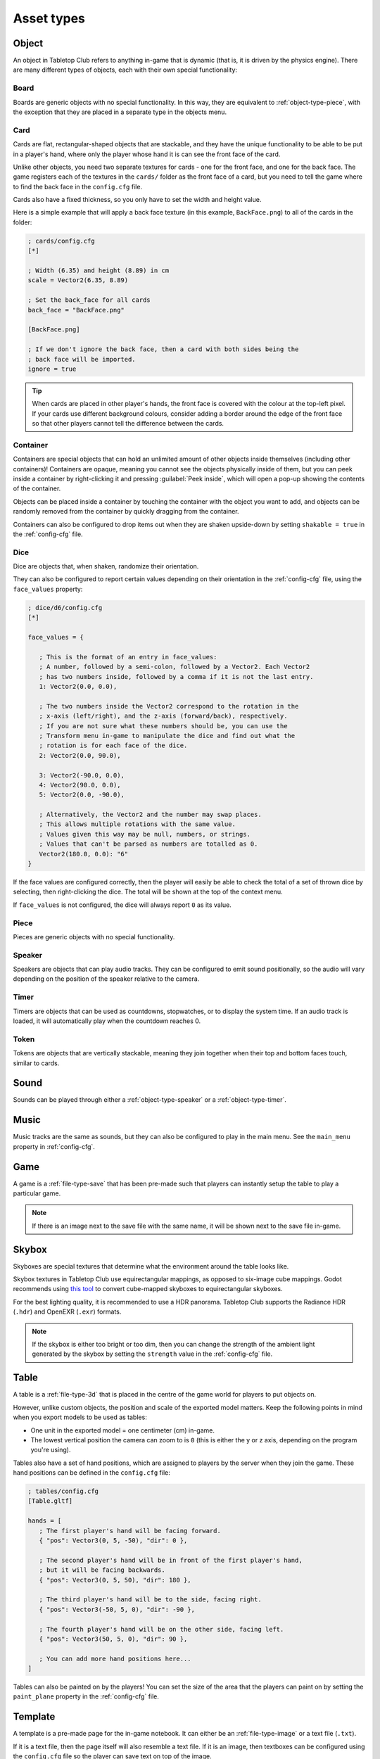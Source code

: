 ===========
Asset types
===========

.. _asset-type-object:

Object
------

An object in Tabletop Club refers to anything in-game that is dynamic (that is,
it is driven by the physics engine). There are many different types of objects,
each with their own special functionality:


.. _object-type-board:

Board
^^^^^

.. image:: examples/board.jpg
   :alt: An empty chess board on a table.

Boards are generic objects with no special functionality. In this way, they are
equivalent to :ref:`object-type-piece`, with the exception that they are placed
in a separate type in the objects menu.


.. _object-type-card:

Card
^^^^

.. image:: examples/cards.jpg
   :alt: A row of five cards in a white rectangle representing the player's
      hand, from left to right, they are the ace of clubs, the ace of diamonds,
      the ace of hearts, the ace of spades, and a card that is facing down. The
      text "player" is shown in front of the hand.

Cards are flat, rectangular-shaped objects that are stackable, and they have
the unique functionality to be able to be put in a player's hand, where only
the player whose hand it is can see the front face of the card.

Unlike other objects, you need two separate textures for cards - one for the
front face, and one for the back face. The game registers each of the textures
in the ``cards/`` folder as the front face of a card, but you need to tell the
game where to find the back face in the ``config.cfg`` file.

Cards also have a fixed thickness, so you only have to set the width and height
value.

Here is a simple example that will apply a back face texture (in this example,
``BackFace.png``) to all of the cards in the folder:

.. code-block:: ini

   ; cards/config.cfg
   [*]

   ; Width (6.35) and height (8.89) in cm
   scale = Vector2(6.35, 8.89)

   ; Set the back_face for all cards
   back_face = "BackFace.png"

   [BackFace.png]

   ; If we don't ignore the back face, then a card with both sides being the
   ; back face will be imported.
   ignore = true

.. tip::

   When cards are placed in other player's hands, the front face is covered
   with the colour at the top-left pixel. If your cards use different background
   colours, consider adding a border around the edge of the front face so that
   other players cannot tell the difference between the cards.


.. _object-type-container:

Container
^^^^^^^^^

.. image:: examples/container.jpg
   :alt: A red plastic cup is placed near the corner of a table.

Containers are special objects that can hold an unlimited amount of other
objects inside themselves (including other containers)! Containers are opaque,
meaning you cannot see the objects physically inside of them, but you can peek
inside a container by right-clicking it and pressing :guilabel:`Peek inside`,
which will open a pop-up showing the contents of the container.

Objects can be placed inside a container by touching the container with the
object you want to add, and objects can be randomly removed from the container
by quickly dragging from the container.

Containers can also be configured to drop items out when they are shaken
upside-down by setting ``shakable = true`` in the :ref:`config-cfg` file.


.. _object-type-dice:

Dice
^^^^

.. image:: examples/dice.jpg
   :alt: On the table is a set of dice of varying colours and sides.

Dice are objects that, when shaken, randomize their orientation.

They can also be configured to report certain values depending on their
orientation in the :ref:`config-cfg` file, using the ``face_values`` property:

.. code-block:: ini

   ; dice/d6/config.cfg
   [*]

   face_values = {

      ; This is the format of an entry in face_values:
      ; A number, followed by a semi-colon, followed by a Vector2. Each Vector2
      ; has two numbers inside, followed by a comma if it is not the last entry.
      1: Vector2(0.0, 0.0),

      ; The two numbers inside the Vector2 correspond to the rotation in the
      ; x-axis (left/right), and the z-axis (forward/back), respectively.
      ; If you are not sure what these numbers should be, you can use the
      ; Transform menu in-game to manipulate the dice and find out what the
      ; rotation is for each face of the dice.
      2: Vector2(0.0, 90.0),

      3: Vector2(-90.0, 0.0),
      4: Vector2(90.0, 0.0),
      5: Vector2(0.0, -90.0),

      ; Alternatively, the Vector2 and the number may swap places.
      ; This allows multiple rotations with the same value.
      ; Values given this way may be null, numbers, or strings.
      ; Values that can't be parsed as numbers are totalled as 0.
      Vector2(180.0, 0.0): "6"
   }

If the face values are configured correctly, then the player will easily be able
to check the total of a set of thrown dice by selecting, then right-clicking the
dice. The total will be shown at the top of the context menu.

If ``face_values`` is not configured, the dice will always report ``0`` as its
value.

.. _object-type-piece:

Piece
^^^^^

.. image:: examples/pieces.jpg
   :alt: On the table are two chess pieces, a white pawn and a black queen.

Pieces are generic objects with no special functionality.


.. _object-type-speaker:

Speaker
^^^^^^^

.. image:: examples/speaker.jpg
   :alt: By the corner of the table is a large, metallic gramophone.

Speakers are objects that can play audio tracks. They can be configured to emit
sound positionally, so the audio will vary depending on the position of the
speaker relative to the camera.


.. _object-type-timer:

Timer
^^^^^

Timers are objects that can be used as countdowns, stopwatches, or to display
the system time. If an audio track is loaded, it will automatically play when
the countdown reaches 0.


.. _object-type-token:

Token
^^^^^

.. image:: examples/tokens.png
   :alt: On the table are some stacks of poker chips varying in height,
      representing various values, those being 1, 5, 10, 25, and 100.

Tokens are objects that are vertically stackable, meaning they join together
when their top and bottom faces touch, similar to cards.


.. _asset-type-sound:

Sound
-----

Sounds can be played through either a :ref:`object-type-speaker` or a
:ref:`object-type-timer`.


.. _asset-type-music:

Music
-----

Music tracks are the same as sounds, but they can also be configured to play
in the main menu. See the ``main_menu`` property in :ref:`config-cfg`.


.. _asset-type-game:

Game
----

A game is a :ref:`file-type-save` that has been pre-made such that players can
instantly setup the table to play a particular game.

.. note::

   If there is an image next to the save file with the same name, it will be
   shown next to the save file in-game.


.. _asset-type-skybox:

Skybox
------

Skyboxes are special textures that determine what the environment around the
table looks like.

Skybox textures in Tabletop Club use equirectangular mappings, as opposed to
six-image cube mappings. Godot recommends using `this tool
<https://danilw.github.io/GLSL-howto/cubemap_to_panorama_js/cubemap_to_panorama.html>`_
to convert cube-mapped skyboxes to equirectangular skyboxes.

For the best lighting quality, it is recommended to use a HDR panorama.
Tabletop Club supports the Radiance HDR (``.hdr``) and OpenEXR (``.exr``)
formats.

.. note::

   If the skybox is either too bright or too dim, then you can change the
   strength of the ambient light generated by the skybox by setting the
   ``strength`` value in the :ref:`config-cfg` file.


.. _asset-type-table:

Table
-----

A table is a :ref:`file-type-3d` that is placed in the centre of the game world
for players to put objects on.

However, unlike custom objects, the position and scale of the exported model
matters. Keep the following points in mind when you export models to be used as
tables:

* One unit in the exported model = one centimeter (cm) in-game.
* The lowest vertical position the camera can zoom to is ``0`` (this is either
  the y or z axis, depending on the program you're using).

Tables also have a set of hand positions, which are assigned to players by the
server when they join the game. These hand positions can be defined in the
``config.cfg`` file:

.. code-block:: ini

   ; tables/config.cfg
   [Table.gltf]

   hands = [
      ; The first player's hand will be facing forward.
      { "pos": Vector3(0, 5, -50), "dir": 0 },

      ; The second player's hand will be in front of the first player's hand,
      ; but it will be facing backwards.
      { "pos": Vector3(0, 5, 50), "dir": 180 },

      ; The third player's hand will be to the side, facing right.
      { "pos": Vector3(-50, 5, 0), "dir": -90 },

      ; The fourth player's hand will be on the other side, facing left.
      { "pos": Vector3(50, 5, 0), "dir": 90 },

      ; You can add more hand positions here...
   ]

Tables can also be painted on by the players! You can set the size of the area
that the players can paint on by setting the ``paint_plane`` property in the
:ref:`config-cfg` file.


.. _asset-type-template:

Template
--------

.. image:: examples/template.webp
   :alt: An example of a template being used by the notebook to keep track of
      player's scores over a number of rounds.

A template is a pre-made page for the in-game notebook. It can either be an
:ref:`file-type-image` or a text file (``.txt``).

If it is a text file, then the page itself will also resemble a text file.
If it is an image, then textboxes can be configured using the ``config.cfg``
file so the player can save text on top of the image.

The template can be selected when creating a new page in the notebook.

Textboxes for image templates can be configured in the following ways:

.. code-block:: ini

   ; templates/config.cfg
   [Template.png]

   textboxes = {
       ; Each textbox must at the very least have an ID, which helps the game
       ; keep track of which text belongs to which textbox.
       "the first id": {},

       ; Most of the time, you will want to adjust the position and size of the
       ; textbox. This can be done with the "x" (horizontal position), "y"
       ; (vertical position), "w" (width), and "h" (height) entries, which
       ; correspond to the pixels of the image. Note that the origin (0, 0) is
       ; at the top-left of the image, and the position defined by "x" and "y"
       ; is where the top-left corner of the textbox will be.
       "pos_size": { "x": 50, "y": 100, "w": 500, "h": 350 },

       ; You can also rotate the textbox by setting the number of degrees
       ; clockwise it should be rotated by using the "rot" entry. Negative
       ; values also work, and will rotate it anti-clockwise.
       ; Note that the textbox pivots around its top-left corner, so keep that
       ; in mind when positioning it.
       "rotated": { "rot": 90 },

       ; You can set a default value for the textbox by using the "text" entry.
       "default": { "text": "Default value goes here!" },

       ; By default, textboxes only have one line of text. If you want, you can
       ; make them have as many lines as you want, up to a maximum depending on
       ; the height of the textbox. If a textbox has multiple lines, the player
       ; can also scroll within the textbox itself. This example sets the
       ; textbox to have three lines of text:
       "multiline": { "x": 100, "y": 500, "w": 500, "h": 500, "lines": 3 }
   }
